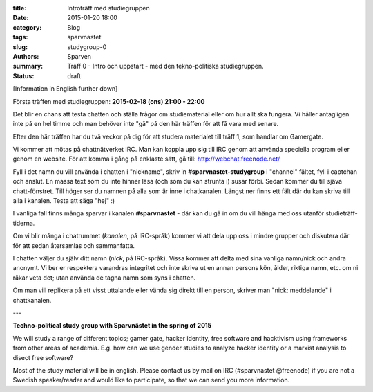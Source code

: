 :title: Introträff med studiegruppen
:date: 2015-01-20 18:00
:category: Blog
:tags: sparvnastet
:slug: studygroup-0
:authors: Sparven
:summary: Träff 0 - Intro och uppstart - med den tekno-politiska studiegruppen.
:status: draft
		   
[Information in English further down]

Första träffen med studiegruppen: **2015-02-18 (ons) 21:00 - 22:00**

Det blir en chans att testa chatten och ställa frågor om
studiematerial eller om hur allt ska fungera. Vi håller antagligen
inte på en hel timme och man behöver inte "gå" på den här träffen för
att få vara med senare.

Efter den här träffen har du två veckor på dig för att studera
materialet till träff 1, som handlar om Gamergate.

Vi kommer att mötas på chattnätverket IRC. Man kan koppla upp sig till
IRC genom att använda speciella program eller genom en website. För
att komma i gång på enklaste sätt, gå till:
http://webchat.freenode.net/

Fyll i det namn du vill använda i chatten i "nickname", skriv in
**#sparvnastet-studygroup** i "channel" fältet, fyll i captchan och
anslut. En massa text som du inte hinner läsa (och som du kan
strunta i) susar förbi. Sedan kommer du till sjäva
chatt-fönstret. Till höger ser du namnen på alla som är inne i
chatkanalen. Längst ner finns ett fält där du kan skriva till alla i
kanalen. Testa att säga "hej" :)

I vanliga fall finns många sparvar i kanalen **#sparvnastet** - där
kan du gå in om du vill hänga med oss utanför studieträff-tiderna.

Om vi blir många i chatrummet (*kanalen*, på IRC-språk) kommer vi att
dela upp oss i mindre grupper och diskutera där för att sedan
återsamlas och sammanfatta.

I chatten väljer du själv ditt namn (*nick*, på IRC-språk). Vissa
kommer att delta med sina vanliga namn/nick och andra anonymt. Vi ber
er respektera varandras integritet och inte skriva ut en annan persons
kön, ålder, riktiga namn, etc. om ni råkar veta det; utan använda de
tagna namn som syns i chatten.

Om man vill replikera på ett visst uttalande eller vända sig direkt
till en person, skriver man "nick: meddelande" i chattkanalen.

---

**Techno-political study group with Sparvnästet in the spring of 2015**

We will study a range of different topics; gamer gate, hacker
identity, free software and hacktivism using frameworks from other
areas of academia. E.g. how can we use gender studies to analyze hacker
identity or a marxist analysis to disect free software?

Most of the study material will be in english. Please contact us by
mail on IRC (#sparvnastet @freenode) if you are not a Swedish
speaker/reader and would like to participate, so that we can send you
more information.
